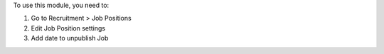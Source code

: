 To use this module, you need to:

#. Go to Recruitment > Job Positions
#. Edit Job Position settings
#. Add date to unpublish Job
